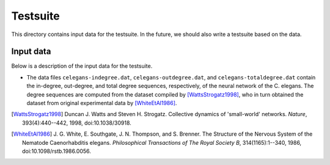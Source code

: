 Testsuite
=========

This directory contains input data for the testsuite.  In the future,
we should also write a testsuite based on the data.


Input data
----------

Below is a description of the input data for the testsuite.

* The data files ``celegans-indegree.dat``,
  ``celegans-outdegree.dat``, and ``celegans-totaldegree.dat`` contain
  the in-degree, out-degree, and total degree sequences, respectively,
  of the neural network of the C. elegans.  The degree sequences are
  computed from the dataset compiled by [WattsStrogatz1998]_, who in
  turn obtained the dataset from original experimental data by
  [WhiteEtAl1986]_.


.. [WattsStrogatz1998]
   Duncan J. Watts and Steven H. Strogatz.  Collective dynamics of
   'small-world' networks.  *Nature*, 393(4):440--442, 1998,
   doi:10.1038/30918.

.. [WhiteEtAl1986]
   J. G. White, E. Southgate, J. N. Thompson, and S. Brenner.  The
   Structure of the Nervous System of the Nematode Caenorhabditis
   elegans.  *Philosophical Transactions of The Royal Society B*,
   314(1165):1--340, 1986, doi:10.1098/rstb.1986.0056.
